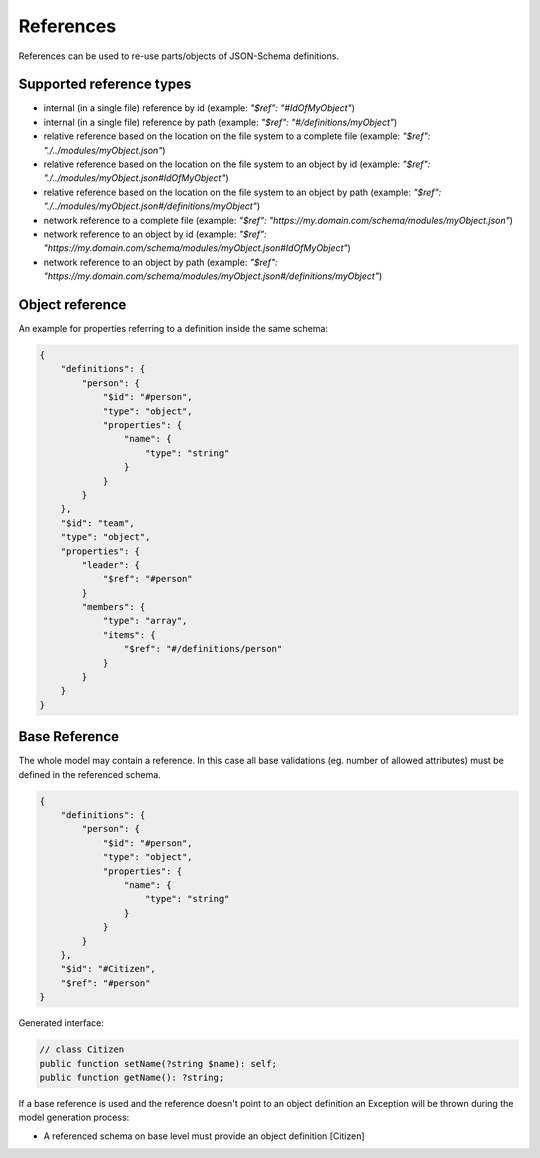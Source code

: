 References
==========

References can be used to re-use parts/objects of JSON-Schema definitions.

Supported reference types
-------------------------

* internal (in a single file) reference by id (example: `"$ref": "#IdOfMyObject"`)
* internal (in a single file) reference by path (example: `"$ref": "#/definitions/myObject"`)
* relative reference based on the location on the file system to a complete file (example: `"$ref": "./../modules/myObject.json"`)
* relative reference based on the location on the file system to an object by id (example: `"$ref": "./../modules/myObject.json#IdOfMyObject"`)
* relative reference based on the location on the file system to an object by path (example: `"$ref": "./../modules/myObject.json#/definitions/myObject"`)
* network reference to a complete file (example: `"$ref": "https://my.domain.com/schema/modules/myObject.json"`)
* network reference to an object by id (example: `"$ref": "https://my.domain.com/schema/modules/myObject.json#IdOfMyObject"`)
* network reference to an object by path (example: `"$ref": "https://my.domain.com/schema/modules/myObject.json#/definitions/myObject"`)

Object reference
----------------

An example for properties referring to a definition inside the same schema:

.. code-block:: json

    {
        "definitions": {
            "person": {
                "$id": "#person",
                "type": "object",
                "properties": {
                    "name": {
                        "type": "string"
                    }
                }
            }
        },
        "$id": "team",
        "type": "object",
        "properties": {
            "leader": {
                "$ref": "#person"
            }
            "members": {
                "type": "array",
                "items": {
                    "$ref": "#/definitions/person"
                }
            }
        }
    }

Base Reference
--------------

The whole model may contain a reference. In this case all base validations (eg. number of allowed attributes) must be defined in the referenced schema.

.. code-block:: json

    {
        "definitions": {
            "person": {
                "$id": "#person",
                "type": "object",
                "properties": {
                    "name": {
                        "type": "string"
                    }
                }
            }
        },
        "$id": "#Citizen",
        "$ref": "#person"
    }

Generated interface:

.. code-block:: php

    // class Citizen
    public function setName(?string $name): self;
    public function getName(): ?string;

If a base reference is used and the reference doesn't point to an object definition an Exception will be thrown during the model generation process:

* A referenced schema on base level must provide an object definition [Citizen]
